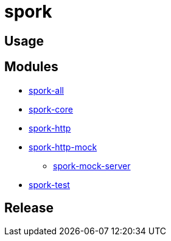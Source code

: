 // variables
:spork-version: 0.1.0

= spork

[#usage]
== Usage

[#modules]
== Modules

* link:spork-all/README.adoc[spork-all]
* link:spork-core/README.adoc[spork-core]
* link:spork-http/README.adoc[spork-http]
* link:spork-http-mock/README.adoc[spork-http-mock]
** link:spork-mock-server/README.adoc[spork-mock-server]
* link:spork-test/README.adoc[spork-test]

[#release]
== Release
